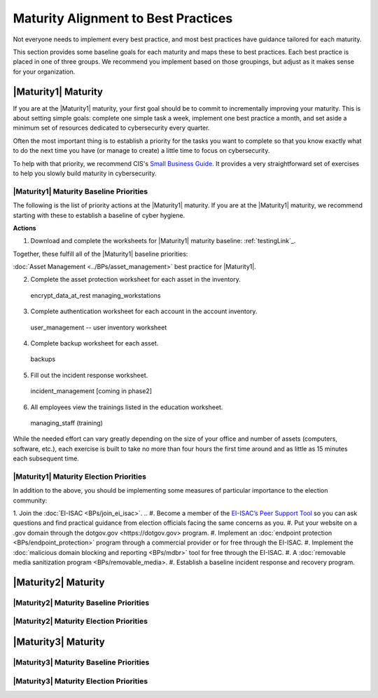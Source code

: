 ..
  created by: mike garcia
  to: provide a map from maturities to best practices. this is a shortcut for all maturities. individual pointers should exist in each maturity and this is a summary of them

Maturity Alignment to Best Practices
----------------------------------------------

Not everyone needs to implement every best practice, and most best practices have guidance tailored for each maturity.

This section provides some baseline goals for each maturity and maps these to best practices. Each best practice is placed in one of three groups. We recommend you implement based on those groupings, but adjust as it makes sense for your organization.

|Maturity1| Maturity
***************************************

If you are at the |Maturity1| maturity, your first goal should be to commit to incrementally improving your maturity. This is about setting simple goals: complete one simple task a week, implement one best practice a month, and set aside a minimum set of resources dedicated to cybersecurity every quarter.

Often the most important thing is to establish a priority for the tasks you want to complete so that you know exactly what to do the next time you have (or manage to create) a little time to focus on cybersecurity.

To help with that priority, we recommend CIS's `Small Business Guide <https://www.cisecurity.org/insights/white-papers/cis-controls-sme-guide>`_. It provides a very straightforward set of exercises to help you slowly build maturity in cybersecurity.


|Maturity1| Maturity Baseline Priorities
^^^^^^^^^^^^^^^^^^^^^^^^^^^^^^^^^^^^^^^

The following is the list of priority actions at the |Maturity1| maturity. If you are at the |Maturity1| maturity, we recommend starting with these to establish a baseline of cyber hygiene.

**Actions**

1. Download and complete the worksheets for |Maturity1| maturity baseline: :ref:`testingLink`_.

Together, these fulfill all of the |Maturity1| baseline priorities:

+----------------------+-----------------------------+----------------------+
| Worksheet            | Best Practice               | Actions Covered      |
+======================+=============================+======================+
| Hardware Inventory   | :doc:`Asset Management <../BPs/asset_management>`            | #1                   |
+----------------------+-----------------------------+----------------------+
| Software Inventory   | :doc:`Asset Management <../BPs/asset_management>`            | #1                   |
+----------------------------------+-----------------------------+
| bp_index                         | Placeholder draft           |
+----------------------------------+-----------------------------+

:doc:`Asset Management <../BPs/asset_management>` best practice for |Maturity1|.

2.  Complete the asset protection worksheet for each asset in the inventory.
  encrypt_data_at_rest
  managing_workstations
3.  Complete authentication worksheet for each account in the account inventory.
  user_management -- user inventory worksheet
4.  Complete backup worksheet for each asset.
  backups
5.  Fill out the incident response worksheet.
  incident_management [coming in phase2]
6.  All employees view the trainings listed in the education worksheet.
  managing_staff (training)

While the needed effort can vary greatly depending on the size of your office and number of assets (computers, software, etc.), each exercise is built to take no more than four hours the first time around and as little as 15 minutes each subsequent time.

|Maturity1| Maturity Election Priorities
^^^^^^^^^^^^^^^^^^^^^^^^^^^^^^^^^^^^^^^

In addition to the above, you should be implementing some measures of particular importance to the election community:

1.  Join the :doc:`EI-ISAC <BPs/join_ei_isac>`.
.. #.  Become a member of the `EI-ISAC’s Peer Support Tool <url>`_ so you can ask questions and find practical guidance from election officials facing the same concerns as you.
#.  Put your website on a .gov domain through the _`dotgov.gov <https://dotgov.gov>` program.
#.  Implement an :doc:`endpoint protection <BPs/endpoint_protection>` program through a commercial provider or for free through the EI-ISAC.
#.  Implement the :doc:`malicious domain blocking and reporting <BPs/mdbr>` tool for free through the EI-ISAC.
#.  A :doc:`removable media sanitization program <BPs/removable_media>.
#.  Establish a baseline incident response and recovery program.

|Maturity2| Maturity
***************************************

|Maturity2| Maturity Baseline Priorities
^^^^^^^^^^^^^^^^^^^^^^^^^^^^^^^^^^^^^^^

|Maturity2| Maturity Election Priorities
^^^^^^^^^^^^^^^^^^^^^^^^^^^^^^^^^^^^^^^

|Maturity3| Maturity
***************************************

|Maturity3| Maturity Baseline Priorities
^^^^^^^^^^^^^^^^^^^^^^^^^^^^^^^^^^^^^^^

|Maturity3| Maturity Election Priorities
^^^^^^^^^^^^^^^^^^^^^^^^^^^^^^^^^^^^^^^

